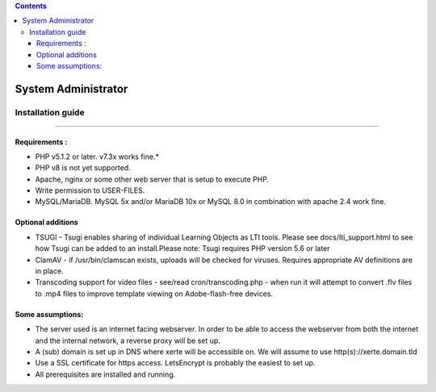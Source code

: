 .. contents::
   :depth: 3
..

System Administrator
====================

Installation guide
------------------

------------------

Requirements :
~~~~~~~~~~~~~~

-  PHP v5.1.2 or later. v7.3x works fine.\*
-  PHP v8 is not yet supported.
-  Apache, nginx or some other web server that is setup to execute PHP.
-  Write permission to USER-FILES.
-  MySQL/MariaDB. MySQL 5x and/or MariaDB 10x or MySQL 8.0 in
   combination with apache 2.4 work fine.

Optional additions
~~~~~~~~~~~~~~~~~~

-  TSUGI - Tsugi enables sharing of individual Learning Objects as LTI
   tools. Please see docs/lti_support.html to see how Tsugi can be added
   to an install.Please note: Tsugi requires PHP version 5.6 or later
-  ClamAV - if /usr/bin/clamscan exists, uploads will be checked for
   viruses. Requires appropriate AV definitions are in place.
-  Transcoding support for video files - see/read cron/transcoding.php -
   when run it will attempt to convert .flv files to .mp4 files to
   improve template viewing on Adobe-flash-free devices.

Some assumptions:
~~~~~~~~~~~~~~~~~

-  The server used is an internet facing webserver. In order to be able
   to access the webserver from both the internet and the internal
   network, a reverse proxy will be set up.
-  A (sub) domain is set up in DNS where xerte will be accessible on. We
   will assume to use http(s)://xerte.domain.tld
-  Use a SSL certificate for https access. LetsEncrypt is probably the
   easiest to set up.
-  All prerequisites are installed and running.
